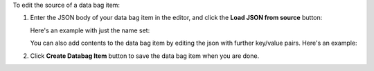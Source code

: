 .. This is an included how-to. 

To edit the source of a data bag item:

#. Enter the JSON body of your data bag item in the editor, and click the **Load JSON from source** button: 

   Here's an example with just the name set:

   .. image:: ../../images_old/step_manage_server_hosted_data_bag_item_edit_source_1.png

   You can also add contents to the data bag item by editing the json with further key/value pairs. Here's an example:

   .. image:: ../../images_old/step_manage_server_hosted_data_bag_item_edit_source_2.png

#. Click **Create Databag Item** button to save the data bag item when you are done.